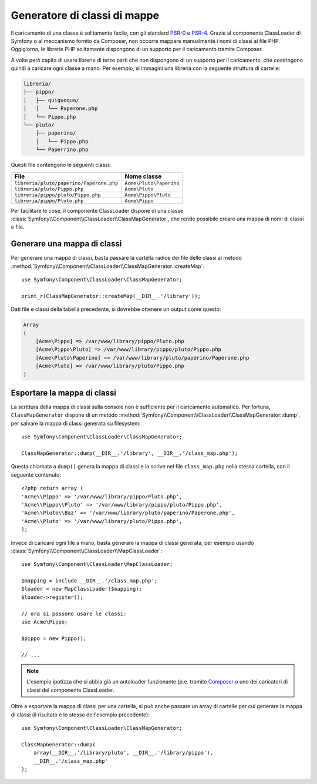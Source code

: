 .. index::
    single: Autoloading; Generatore di classi di mappe
    single: ClassLoader; Generatore di classi di mappe

Generatore di classi di mappe
=============================

Il caricamento di una classe è solitamente facile, con gli standard `PSR-0`_ e `PSR-4`_.
Grazie al componente ClassLoader di Symfony o al meccanismo fornito
da Composer, non occorre mappare manualmente i nomi di classi ai file PHP.
Oggigiorno, le librerie PHP solitamente dispongono di un supporto per il caricamento tramite Composer.

A volte però capita di usare librerie di terze parti che non dispongono
di un supporto per il caricamento, che costringono quindi a caricare ogni classe
a mano. Per esempio, si immagini una libreria con la seguente struttura di cartelle:

.. code-block:: text

    libreria/
    ├── pippo/
    │   ├── quiquoqua/
    │   │   └── Paperone.php
    │   └── Pippo.php
    └── pluto/
        ├── paperino/
        │   └── Pippo.php
        └── Paperrino.php

Questi file contengono le seguenti classi:

======================================== =======================
File                                     Nome classe
======================================== =======================
``libreria/pluto/paperino/Paperone.php`` ``Acme\Pluto\Paperino``
``libreria/pluto/Pippo.php``             ``Acme\Pluto``
``libreria/pippo/pluto/Pippo.php``       ``Acme\Pippo\Pluto``
``libreria/pippo/Pluto.php``             ``Acme\Pippo``
======================================== =======================

Per facilitare le cose, il componente ClassLoader dispone di una classe
:class:`Symfony\\Component\\ClassLoader\\ClassMapGenerator`, che rende
possibile creare una mappa di nomi di classi e file.

Generare una mappa di classi
----------------------------

Per generare una mappa di classi, basta passare la cartella radice dei file delle classi
al metodo :method:`Symfony\\Component\\ClassLoader\\ClassMapGenerator::createMap`::


    use Symfony\Component\ClassLoader\ClassMapGenerator;

    print_r(ClassMapGenerator::createMap(__DIR__.'/library'));

Dati file e classi della tabella precedente, si dovrebbe ottenere un output come
questo:

.. code-block:: text

    Array
    (
        [Acme\Pippo] => /var/www/library/pippo/Pluto.php
        [Acme\Pippo\Pluto] => /var/www/library/pippo/pluto/Pippo.php
        [Acme\Pluto\Paperino] => /var/www/library/pluto/paperino/Paperone.php
        [Acme\Pluto] => /var/www/library/pluto/Pippo.php
    )

Esportare la mappa di classi
----------------------------

La scrittura della mappa di classi sulla console non è sufficiente per
il caricamento automatico. Per fortuna, ``ClassMapGenerator`` dispone di un metodo
:method:`Symfony\\Component\\ClassLoader\\ClassMapGenerator::dump`, per
salvare la mappa di classi generata su filesystem::

    use Symfony\Component\ClassLoader\ClassMapGenerator;

    ClassMapGenerator::dump(__DIR__.'/library', __DIR__.'/class_map.php');

Questa chiamata a ``dump()`` genera la mappa di classi e la scrive nel file ``class_map.php``
nella stessa cartella, con il seguente contenuto::

    <?php return array (
    'Acme\\Pippo' => '/var/www/library/pippo/Pluto.php',
    'Acme\\Pippo\\Pluto' => '/var/www/library/pippo/pluto/Pippo.php',
    'Acme\\Pluto\\Baz' => '/var/www/library/pluto/paperino/Paperone.php',
    'Acme\\Pluto' => '/var/www/library/pluto/Pippo.php',
    );

Invece di caricare ogni file a mano, basta generare la mappa di classi generata,
per esempio usando :class:`Symfony\\Component\\ClassLoader\\MapClassLoader`::

    use Symfony\Component\ClassLoader\MapClassLoader;

    $mapping = include __DIR__.'/class_map.php';
    $loader = new MapClassLoader($mapping);
    $loader->register();

    // ora si possono usare le classi:
    use Acme\Pippo;

    $pippo = new Pippo();

    // ...

.. note::

    L'esempio ipotizza che si abbia già un autoloader funzionante (p.e.
    tramite `Composer`_ o uno dei caricatori di classi del componente
    ClassLoader.

Oltre a esportare la mappa di classi per una cartella, si può anche passare un array
di cartelle per cui generare la mappa di classi (il risultato è
lo stesso dell'esempio precedente)::

    use Symfony\Component\ClassLoader\ClassMapGenerator;

    ClassMapGenerator::dump(
        array(__DIR__.'/library/pluto', __DIR__.'/library/pippo'),
        __DIR__.'/class_map.php'
    );

.. _`PSR-0`: http://www.php-fig.org/psr/psr-0
.. _`PSR-4`: http://www.php-fig.org/psr/psr-4
.. _`Composer`: http://getcomposer.org
